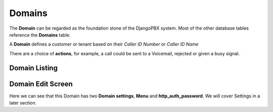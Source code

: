 Domains
==========

The **Domain** can be regarded as the foundation stone of the DjangoPBX system.
Most of the other database tables reference the **Domains** table.

A **Domain** defines a customer or tenant based on their *Caller ID Number* or *Caller ID Name*

There are a choice of **actions**, for example, a call could be sent to a Voicemail, rejected or given a busy signal.


Domain Listing
----------------

.. image:: ../../_static/images/admin/tenants/domain_list.jpg
        :scale: 85%


Domain Edit Screen
--------------------

.. image:: ../../_static/images/admin/tenants/domain_edit.jpg
        :scale: 85%


Here we can see that this Domain has two **Domain settings**,  **Menu** and **http_auth_password**.
We will cover Settings in a later section.


